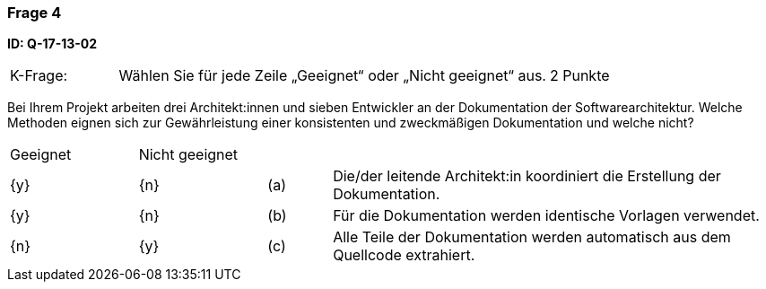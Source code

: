 // tag::DE[]
=== Frage 4 
**ID: Q-17-13-02**

[cols="2,8,2", frame=ends, grid=rows]
|===
|K-Frage: 
|Wählen Sie für jede Zeile „Geeignet“ oder „Nicht geeignet“ aus. 
| 2 Punkte
|===

Bei Ihrem Projekt arbeiten drei Architekt:innen und sieben Entwickler an der Dokumentation der Softwarearchitektur. Welche Methoden eignen sich zur Gewährleistung einer konsistenten und zweckmäßigen Dokumentation und welche nicht?

[cols="2a,2a,1, 7", frame=none, grid=none]
|===

| Geeignet
| Nicht geeignet
|
|

| {y} 
| {n}
| (a)
| Die/der leitende Architekt:in koordiniert die Erstellung der Dokumentation.

| {y}
| {n}
| (b) 
| Für die Dokumentation werden identische Vorlagen verwendet.


| {n}
| {y} 
| (c) 
| Alle Teile der Dokumentation werden automatisch aus dem Quellcode extrahiert.

|===

// end::DE[]

// tag::EN[]

// end::EN[]


